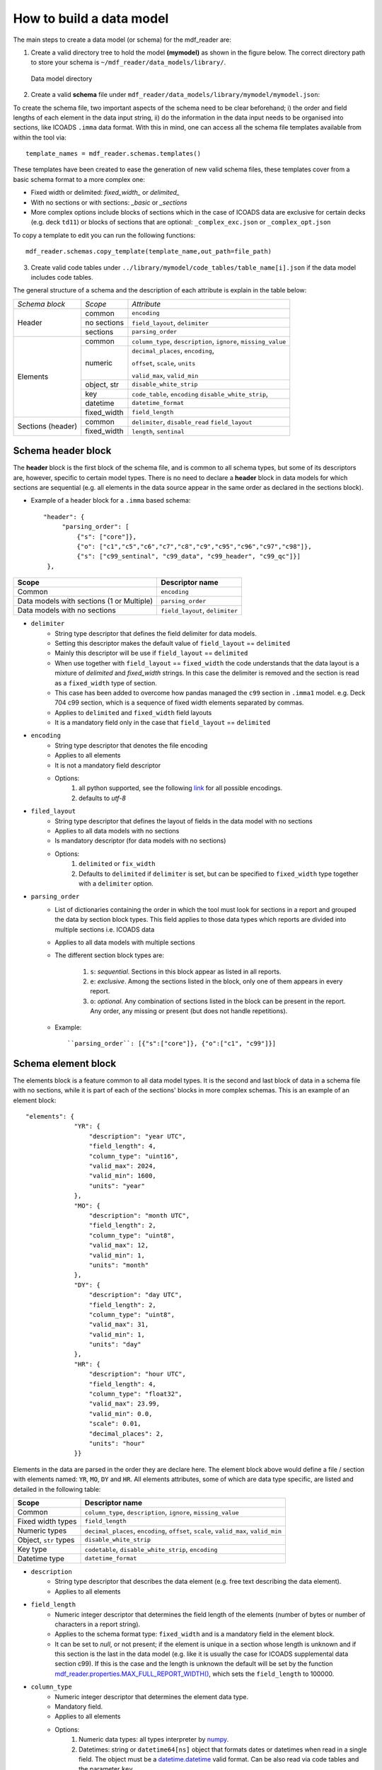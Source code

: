 .. cdm documentation master file, created by
   sphinx-quickstart on Fri Apr 16 14:18:24 2021.
   You can adapt this file completely to your liking, but it should at least
   contain the root ``toctree`` directive.

.. _how-to-build-a-data-model:

=========================
How to build a data model
=========================

The main steps to create a data model (or schema) for the mdf_reader are:

1. Create a valid directory tree to hold the model **(mymodel)** as shown in the figure below. The correct directory path to store your schema is ``~/mdf_reader/data_models/library/``.

.. figure:: _static/images/schema.png
    :width: 45%

    Data model directory

2. Create a valid **schema** file under ``mdf_reader/data_models/library/mymodel/mymodel.json``:

To create the schema file, two important aspects of the schema need to be clear beforehand; i) the order and field lengths of each element in the data input string, ii) do the information in the data input needs to be organised into sections, like ICOADS ``.imma`` data format. With this in mind, one can access all the schema file templates available from within the tool via::

   template_names = mdf_reader.schemas.templates()

These templates have been created to ease the generation of new valid schema files, these templates cover from a basic schema format to a more complex one:

- Fixed width or delimited: *fixed_width_* or *delimited_*
- With no sections or with sections: *_basic* or *_sections*
- More complex options include blocks of sections which in the case of ICOADS data are exclusive for certain decks (e.g. deck ``td11``) or blocks of sections that are optional: ``_complex_exc.json`` or ``_complex_opt.json``

To copy a template to edit you can run the following functions::

   mdf_reader.schemas.copy_template(template_name,out_path=file_path)


3. Create valid code tables under ``../library/mymodel/code_tables/table_name[i].json`` if the data model includes code tables.

The general structure of a schema and the description of each attribute is explain in the table below:

+---------------+-----------------+-----------------------------------+
|*Schema block* |*Scope*          |*Attribute*                        |
+---------------+-----------------+-----------------------------------+
|Header         |common           |``encoding``                       |
|               +-----------------+-----------------------------------+
|               |no sections      |``field_layout``, ``delimiter``    |
|               +-----------------+-----------------------------------+
|               |sections         |``parsing_order``                  |
+---------------+-----------------+-----------------------------------+
|Elements       |common           |``column_type``, ``description``,  |
|               |                 |``ignore``, ``missing_value``      |
|               +-----------------+-----------------------------------+
|               |numeric          |``decimal_places``, ``encoding``,  |
|               |                 |                                   |
|               |                 |``offset``, ``scale``,  ``units``  |
|               |                 |                                   |
|               |                 |``valid_max``, ``valid_min``       |
|               +-----------------+-----------------------------------+
|               |object, str      |``disable_white_strip``            |
|               +-----------------+-----------------------------------+
|               |key              |``code_table``,  ``encoding``      |
|               |                 |``disable_white_strip``,           |
|               +-----------------+-----------------------------------+
|               |datetime         |``datetime_format``                |
|               +-----------------+-----------------------------------+
|               |fixed_width      |``field_length``                   |
+---------------+-----------------+-----------------------------------+
|Sections       |common           |``delimiter``, ``disable_read``    |
|(header)       |                 |``field_layout``                   |
|               +-----------------+-----------------------------------+
|               |fixed_width      |``length``, ``sentinal``           |
+---------------+-----------------+-----------------------------------+

.. _schema-header-block:

Schema header block
===================

The **header** block is the first block of the schema file, and is common to all schema types, but some of its descriptors are, however, specific to certain model types.
There is no need to declare a **header** block in data models for which sections are sequential (e.g. all elements in the data source appear in the same order as declared in the sections block).

- Example of a header block for a ``.imma`` based schema::

      "header": {
           "parsing_order": [
               {"s": ["core"]},
               {"o": ["c1","c5","c6","c7","c8","c9","c95","c96","c97","c98"]},
               {"s": ["c99_sentinal", "c99_data", "c99_header", "c99_qc"]}]
       },

+---------------------------+-------------------+
| Scope                     | Descriptor name   |
+===========================+===================+
| Common                    | ``encoding``      |
+---------------------------+-------------------+
| Data models with          | ``parsing_order`` |
| sections (1 or Multiple)  |                   |
+---------------------------+-------------------+
| Data models with no       | ``field_layout``, |
| sections                  | ``delimiter``     |
+---------------------------+-------------------+


- ``delimiter``
      - String type descriptor that defines the field delimiter for data models.
      - Setting this descriptor makes the default value of ``field_layout`` == ``delimited``
      - Mainly this descriptor will be use if ``field_layout`` == ``delimited``
      - When use together with ``field_layout`` == ``fixed_width`` the code understands that the data layout is a mixture of *delimited* and *fixed_width* strings. In this case the delimiter is removed and the section is read as a ``fixed_width`` type of section.
      - This case has been added to overcome how pandas managed the ``c99`` section in ``.imma1`` model. e.g. Deck 704 c99 section, which is a sequence of fixed width elements separated by commas.
      - Applies to ``delimited`` and ``fixed_width`` field layouts
      - It is a mandatory field only in the case that ``field_layout`` == ``delimited``

- ``encoding``
      - String type descriptor that denotes the file encoding
      - Applies to all elements
      - It is not a mandatory field descriptor
      - Options:
         1. all python supported, see the following `link <https://docs.python.org/3.7/library/codecs.html#standard-encodings>`_ for all possible encodings.
         2. defaults to `utf-8`

- ``filed_layout``
      - String type descriptor that defines the layout of fields in the data model with no sections
      - Applies to all data models with no sections
      - Is mandatory descriptor (for data models with no sections)
      - Options:
         1. ``delimited`` or ``fix_width``
         2. Defaults to ``delimited`` if ``delimiter`` is set, but can be specified to ``fixed_width`` type together with a ``delimiter`` option.

- ``parsing_order``
      - List of dictionaries containing the order in which the tool must look for sections in a report and grouped the data by section block types. This field applies to those data types which reports are divided into multiple sections i.e. ICOADS data
      - Applies to all data models with multiple sections
      - The different section block types are:

         1. ``s``: *sequential*. Sections in this block appear as listed in all reports.
         2. ``e``: *exclusive*. Among the sections listed in the block, only one of them appears in every report.
         3. ``o``: *optional*. Any combination of sections listed in the block can be present in the report. Any order, any missing or present (but does not handle repetitions).

      - Example::

         ``parsing_order``: [{"s":["core"]}, {"o":["c1", "c99"]}]

.. _schema-element-block:

Schema element block
====================
The elements block is a feature common to all data model types. It is the second and last block of data in a schema file with no sections, while it is part of each of the sections' blocks in more complex schemas. This is an example of an element block::

         "elements": {
                      "YR": {
                          "description": "year UTC",
                          "field_length": 4,
                          "column_type": "uint16",
                          "valid_max": 2024,
                          "valid_min": 1600,
                          "units": "year"
                      },
                      "MO": {
                          "description": "month UTC",
                          "field_length": 2,
                          "column_type": "uint8",
                          "valid_max": 12,
                          "valid_min": 1,
                          "units": "month"
                      },
                      "DY": {
                          "description": "day UTC",
                          "field_length": 2,
                          "column_type": "uint8",
                          "valid_max": 31,
                          "valid_min": 1,
                          "units": "day"
                      },
                      "HR": {
                          "description": "hour UTC",
                          "field_length": 4,
                          "column_type": "float32",
                          "valid_max": 23.99,
                          "valid_min": 0.0,
                          "scale": 0.01,
                          "decimal_places": 2,
                          "units": "hour"
                      }}

Elements in the data are parsed in the order they are declare here. The element block above would define a file / section with elements named: ``YR``, ``MO``, ``DY`` and ``HR``.
All elements attributes, some of which are data type specific, are listed and detailed in the following table:

+---------------------------+----------------------------------------------------------------+
| Scope                     | Descriptor name                                                |
+===========================+================================================================+
| Common                    | ``column_type``, ``description``, ``ignore``, ``missing_value``|
+---------------------------+----------------------------------------------------------------+
| Fixed width types         | ``field_length``                                               |
+---------------------------+----------------------------------------------------------------+
| Numeric types             | ``decimal_places``, ``encoding``, ``offset``, ``scale``,       |
|                           | ``valid_max``, ``valid_min``                                   |
+---------------------------+----------------------------------------------------------------+
| Object, ``str`` types     | ``disable_white_strip``                                        |
+---------------------------+----------------------------------------------------------------+
| Key type                  | ``codetable``, ``disable_white_strip``, ``encoding``           |
+---------------------------+----------------------------------------------------------------+
| Datetime type             | ``datetime_format``                                            |
+---------------------------+----------------------------------------------------------------+


- ``description``
      - String type descriptor that describes the data element (e.g. free text describing the data element).
      - Applies to all elements

- ``field_length``
      - Numeric integer descriptor that determines the field length of the elements (number of bytes or number of characters in a report string).
      - Applies to the schema format type: ``fixed_width`` and is a mandatory field in the element block.
      - It can be set to `null`, or not present; if the element is unique in a section whose length is unknown and if this section is the last in the data model (e.g. like it is usually the case for ICOADS supplemental data section c99). If this is the case and the length is unknown the default will be set by the function `mdf_reader.properties.MAX_FULL_REPORT_WIDTH() <https://mdf-reader.readthedocs.io/en/mdf_reader/autoapi/mdf_reader/properties/index.html#module-mdf_reader.properties>`_, which sets the ``field_length`` to 100000.

- ``column_type``
      - Numeric integer descriptor that determines the element data type.
      - Mandatory field.
      - Applies to all elements
      - Options:
         1. Numeric data types: all types interpreter by `numpy <https://numpy.org/devdocs/user/basics.types.html>`_.
         2. Datetimes: string or ``datetime64[ns]`` object that formats dates or datetimes when read in a single field. The object must be a `datetime.datetime <https://docs.python.org/3/library/datetime.html#module-datetime>`_ valid format. Can be also read via code tables and the parameter ``key``.

- ``missing_value``
      - String type descriptor that denotes if there are additional missing values to tag for an element in a schema.
      - Applies to all elements
      - Default values are the same as `pandas default missing values <https://pandas.pydata.org/pandas-docs/stable/user_guide/missing_data.html#working-with-missing-data>`_

- ``ignore``
      - Boolean type descriptor that ignores an element on the output
      - Options: ``True`` or ``False``, defaults to ``False``
      - Applies to all elements
      - Is not a mandatory field descriptor

- ``units``
      - String type descriptor that states the units of the measured data element.
      - Applies to *column_type. [numerics]* elements.
      - Is not a mandatory field descriptor
      - Defaults to ``None``

- ``encoding``
      - String type descriptor added if an element needs it
      - Is not a mandatory field
      - Not to be confuse with file ``encoding``
      - Applies to *column_type. [numerics]* elements and *column_type. [key]* elements
      - Defaults to ``None``
      - Options:
            1. ``base36``
            2. ``signed_overpunch``

- ``valid_max``
      - Numeric type of descriptor that indicates the valid maximum value for numeric elements. This should be the valid maximum in variable declared units, after decoding and conversion (offset, scale...) and it is use for element validation.
      - Applies to *column_type. [numerics]* elements
      - Is not a mandatory field
      - Defaults to *+inf*

- ``valid_min``
      - Numeric type of descriptor that indicates the minimum value for numeric elements. This should be the valid minimum in variable declared units, after encoding and conversion (offset, scale ...) and it is use for element validation.
      - Applies to *column_type. [numerics]* elements
      - Is not a mandatory field
      - Defaults to *-inf*

- ``scale``
      - Numeric type of descriptor. This scale is applied to numeric elements in order to convert the original value to the declared element units.
      - Applies to *column_type. [numerics]* elements
      - Is not a mandatory field
      - Defaults to *1*

- ``offset``
      - Numeric type of descriptor. This offset is applied to numeric elements in order to convert the original value to the declared element units.
      - Applies to *column_type. [numerics]* elements
      - Is not a mandatory field
      - Defaults to *0*

- ``decimal_places``
      - Numeric integer descriptor that defines the number of decimal places to which the observed value is reported.
      - Applies to *column_type. [numeric_floats]* elements
      - Is not a mandatory field
      - Defaults to ``pandas.display.precision`` = 6.

- ``codetable``
      - String type of descriptor containing the key code look up table name. It is the File basename of a code table (with no .json extension) located in the ``mymodel/code_tables`` directory. See :ref:`code-tables` for more information.
      - Applies to *column_type. [key]* elements
      - Is mandatory if ``"column_type": "key"``.

- ``disable_white_strip``
      - Boolean or string type descriptor that modifies the default leading/trailing blank stripping.
      - Applies to *column_type. [key, object, str]* elements
      - Options:
            1. *do not perform any stripping: true*
            2. *do not perform right stripping (trailing blanks): `r`*
            3. *do not perform left stripping (leading blanks): `l`*
      - Is not a mandatory field
      - Defaults to *false*

- ``datetime_format``
      - String type of descriptor that sets the format for the dates.
      - Applies to *column_type. [datetime]* elements
      - Is not a mandatory field
      - Defaults to ``%Y%m%d``
      - All python.datetime formats are valid.


Schema section block
====================

If the data model is organized in sections then the schema has two main blocks: **the header** (see :ref:`schema-header-block`) and **the sections blocks**. The sections block has a separate block per section, with the following general layout:

   - A section specific header (or sub-header) with info on how to access that specific section.
   - The section's elements block (See :ref:`schema-element-block`)

Example of a schema section block: "core" section of the ``.imma`` schema::

      "sections": {
           "core": {
               "header": {"sentinal": null,"length": 108},
               "elements": {
                   "YR": {
                       "description": "year UTC",
                       "field_length": 4,
                       "column_type": "uint16",
                       "valid_max": 2024,
                       "valid_min": 1600,
                       "units": "year"
                   },
                   "MO": {
                       "description": "month UTC",
                       "field_length": 2,
                       "column_type": "uint8",
                       "valid_max": 12,
                       "valid_min": 1,
                       "units": "month"
                   }
              }
          }
      }



Section header
--------------

- ``delimiter``
      - String type descriptor that defines the field delimiter for the data model section.
      - Setting this descriptor makes the default value of ``field_layout`` == ``delimited``
      - Mainly this descriptor will be use if ``field_layout`` == ``delimited``
      - When use together with ``field_layout`` == ``fixed_width`` the code understands that the data layout is a mixture of *delimited* and *fixed_width* strings. In this case the delimiter is removed and the section is read as a ``fixed_width`` type of section.
      - Applies to ``delimited`` and ``fixed_width`` field layouts
      - It is a mandatory field only in the case that ``field_layout`` == ``delimited``

- ``disable_read``
      - Boolean type descriptor that if set to True will ignore the elements of that section. This section will then be produced in the output as a single string.
      - Options: ``True`` of ``False``
      - Defaults to False

- ``field_layout``
      - String type descriptor that defines the layout of fields in the section of the data model
      - Applies to all sections
      - If field ``delimiter`` is set, then ``field_layout`` defaults to ``delimited``, else to ``fixed_width``.
      - This descriptor does not need to be specified in the schema files in the majority of the cases. However, to account for mixed formats, like c99 section in imma1 files for deck 704, this default setting can be overridden by specifying the ``field_layout`` parameter.
      - Options:
         1. ``delimited`` or ``fix_width``
         2. Defaults to ``delimited`` if ``delimiter`` is set, else defaults to what ever is set in the ``fixed_width``.

- ``sentinal``
      - String type of descriptor that allows the code to identify a section.
      - Applies to sections of *format.fixed_width*
      - It is a mandatory field if the section is unique, unique in a parsing_order block, or part of a sequential parsing_order block.
      - Elements bearing the sentinal need to be, additionally, declared in the elements block.

- ``length``
      - Numeric integer type of descriptor that defines the length of the section (how many bytes or characters in a string).
      - Applies to *format.fixed_width*
      - It is a mandatory field
      - Can be also set to ``null``, or not reported, if the section is the last one to be parsed and the length is unknown (like the c99 section of the `.imma` model.

Section elements
----------------

Same as :ref:`schema-element-block`.

Code Tables
===========

To learn about how to construct a code table, please read the :ref:`code-tables` section.
